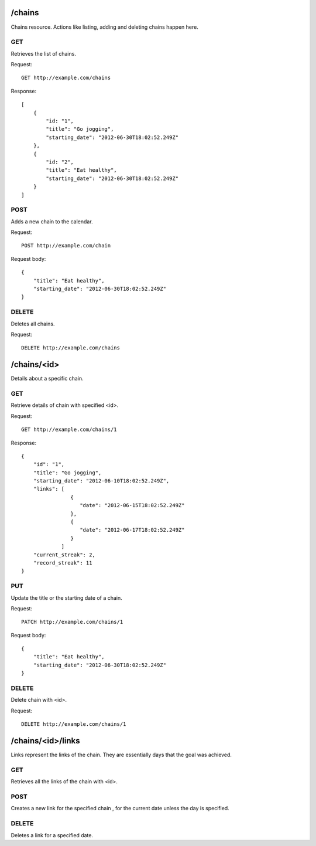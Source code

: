 /chains
======
Chains resource. Actions like listing, adding and deleting chains happen here.

GET
---
Retrieves the list of chains.

Request:

::

    GET http://example.com/chains

Response:

::

    [
        {
            "id: "1",
            "title": "Go jogging",
            "starting_date": "2012-06-30T18:02:52.249Z"
        },
        {
            "id: "2",
            "title": "Eat healthy",
            "starting_date": "2012-06-30T18:02:52.249Z"
        }
    ]


POST
----
Adds a new chain to the calendar.

Request:

::

    POST http://example.com/chain

Request body:

::

    {
        "title": "Eat healthy",
        "starting_date": "2012-06-30T18:02:52.249Z"
    }

DELETE
------
Deletes all chains.

Request:

::

    DELETE http://example.com/chains


/chains/<id>
===========
Details about a specific chain.

GET
---
Retrieve details of chain with specified <id>.

Request:

::

   GET http://example.com/chains/1

Response:

::

    {
        "id": "1",
        "title": "Go jogging",
        "starting_date": "2012-06-10T18:02:52.249Z",
        "links": [
                    {
                       "date": "2012-06-15T18:02:52.249Z"
                    },
                    {
                       "date": "2012-06-17T18:02:52.249Z"
                    }
                 ]
        "current_streak": 2,
        "record_streak": 11
    }

PUT
-----
Update the title or the starting date of a chain.

Request:

::

    PATCH http://example.com/chains/1

Request body:

::

    {
        "title": "Eat healthy",
        "starting_date": "2012-06-30T18:02:52.249Z"
    }

DELETE
------
Delete chain with <id>.

Request:

::

   DELETE http://example.com/chains/1


/chains/<id>/links
=================
Links represent the links of the chain. They are essentially days that the goal was achieved.

GET
---
Retrieves all the links of the chain with <id>.

POST
----
Creates a new link for the specified chain , for the current date unless the day is specified.

DELETE
------
Deletes a link for a specified date.

